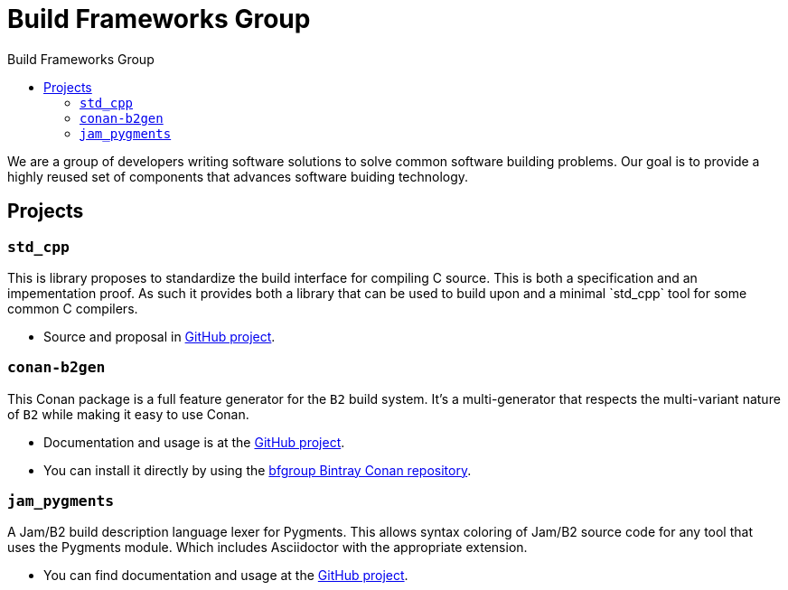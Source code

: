 = Build Frameworks Group
:keywords: build, c++, library
:copyright: Copyright 2017-2018 Rene Rivera
:reproducible:
:source-highlighter: highlightjs
:source-language: c++
:toc: left
:toc-title: Build Frameworks Group
:sectanchors:
:docinfo: shared
:docinfo-dir: ../bin/asciidoctor-backend-html5
:nofooter:

We are a group of developers writing software solutions to solve common
software building problems. Our goal is to provide a highly reused set
of components that advances software buiding technology.

== Projects

=== `std_cpp`

This is library proposes to standardize the build interface for compiling
C++ source. This is both a specification and an impementation proof. As
such it provides both a library that can be used to build upon and a
minimal `std_cpp` tool for some common C++ compilers.

* Source and proposal in https://github.com/bfgroup/std_cpp[GitHub project].

=== `conan-b2gen`

This Conan package is a full feature generator for the `B2` build system.
It's a multi-generator that respects the multi-variant nature of `B2` while
making it easy to use Conan.

* Documentation and usage is at the
  https://github.com/bfgroup/conan-b2gen[GitHub project].
* You can install it directly by using the
  https://bintray.com/bfgroup/public-conan[bfgroup Bintray Conan repository].

=== `jam_pygments`

A Jam/B2 build description language lexer for Pygments. This allows syntax
coloring of Jam/B2 source code for any tool that uses the Pygments module.
Which includes Asciidoctor with the appropriate extension.

* You can find documentation and usage at the
  https://github.com/bfgroup/jam_pygments[GitHub project].
